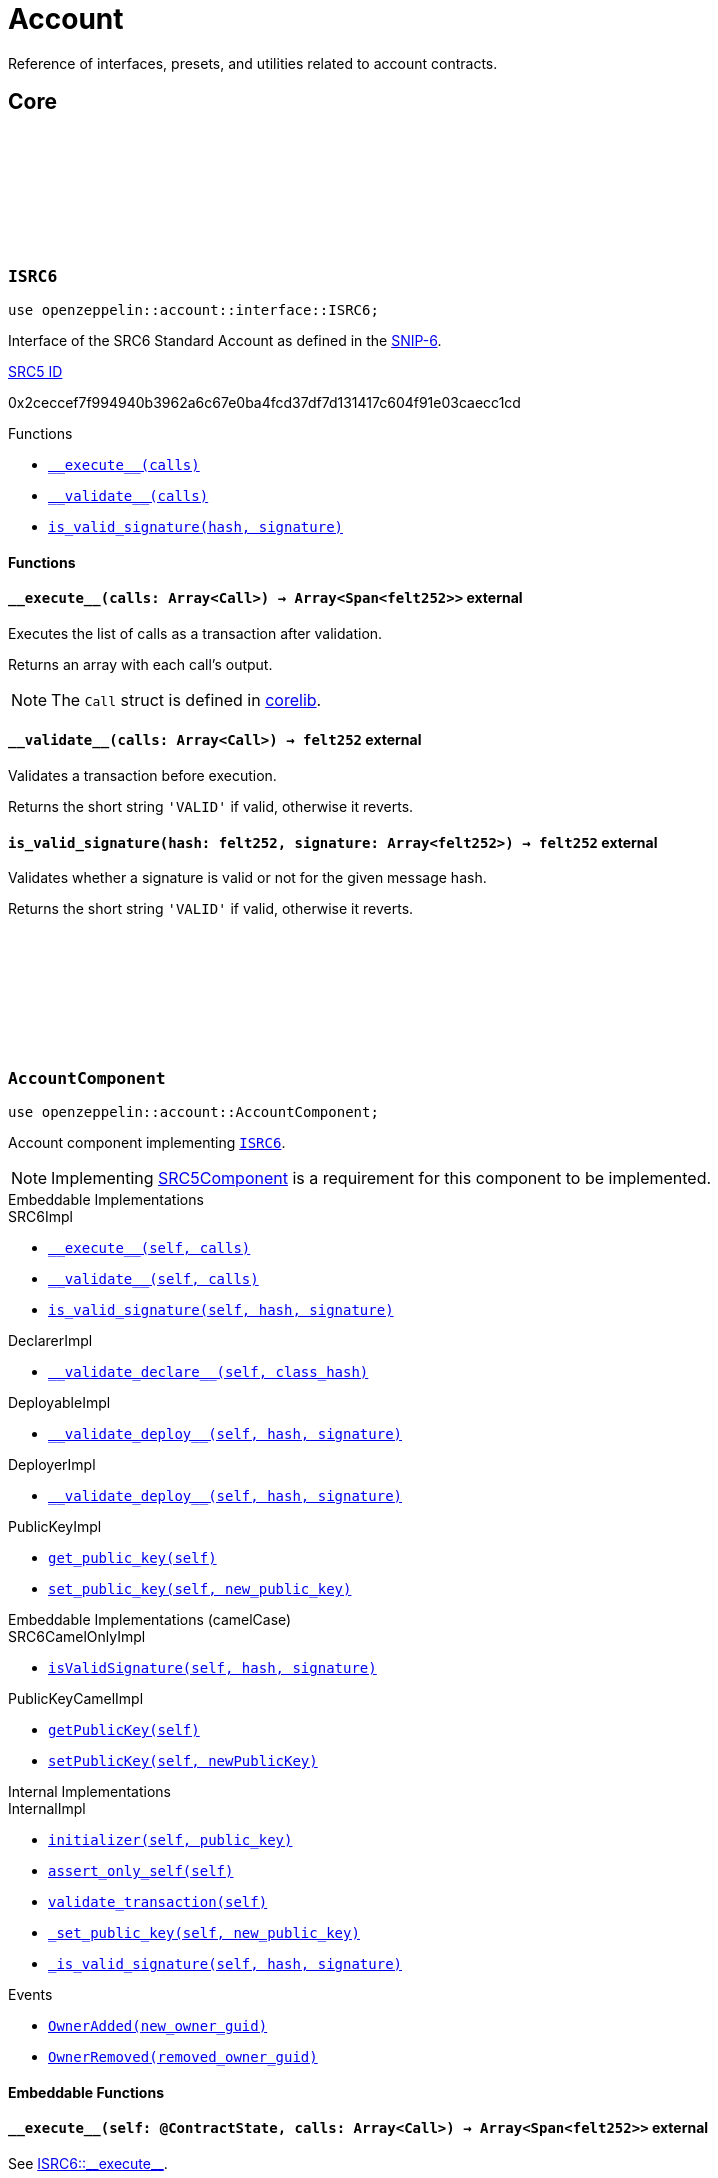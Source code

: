 :github-icon: pass:[<svg class="icon"><use href="#github-icon"/></svg>]
:snip6: https://github.com/ericnordelo/SNIPs/blob/feat/standard-account/SNIPS/snip-6.md[SNIP-6]
:inner-src5: xref:api/introspection.adoc#ISRC5[SRC5 ID]

= Account

Reference of interfaces, presets, and utilities related to account contracts.

== Core

[.contract]
[[ISRC6]]
=== `++ISRC6++` link:https://github.com/OpenZeppelin/cairo-contracts/blob/release-v0.8.0-beta.0/src/account/interface.cairo[{github-icon},role=heading-link]

```javascript
use openzeppelin::account::interface::ISRC6;
```

Interface of the SRC6 Standard Account as defined in the {snip6}.

[.contract-index]
.{inner-src5}
--
0x2ceccef7f994940b3962a6c67e0ba4fcd37df7d131417c604f91e03caecc1cd
--

[.contract-index]
.Functions
--
* xref:#ISRC6-\\__execute__[`++__execute__(calls)++`]
* xref:#ISRC6-\\__validate__[`++__validate__(calls)++`]
* xref:#ISRC6-is_valid_signature[`++is_valid_signature(hash, signature)++`]
--

[#ISRC6-Functions]
==== Functions

[.contract-item]
[[ISRC6-__execute__]]
==== `[.contract-item-name]#++__execute__++#++(calls: Array<Call>) → Array<Span<felt252>>++` [.item-kind]#external#

Executes the list of calls as a transaction after validation.

Returns an array with each call's output.

NOTE: The `Call` struct is defined in https://github.com/starkware-libs/cairo/blob/main/corelib/src/starknet/account.cairo#L3[corelib].

[.contract-item]
[[ISRC6-__validate__]]
==== `[.contract-item-name]#++__validate__++#++(calls: Array<Call>) → felt252++` [.item-kind]#external#

Validates a transaction before execution.

Returns the short string `'VALID'` if valid, otherwise it reverts.

[.contract-item]
[[ISRC6-is_valid_signature]]
==== `[.contract-item-name]#++is_valid_signature++#++(hash: felt252, signature: Array<felt252>) → felt252++` [.item-kind]#external#

Validates whether a signature is valid or not for the given message hash.

Returns the short string `'VALID'` if valid, otherwise it reverts.

[.contract]
[[AccountComponent]]
=== `++AccountComponent++` link:https://github.com/OpenZeppelin/cairo-contracts/blob/release-v0.8.0-beta.0/src/account/account.cairo#L27[{github-icon},role=heading-link]

:OwnerAdded: xref:AccountComponent-OwnerAdded[OwnerAdded]
:OwnerRemoved: xref:AccountComponent-OwnerRemoved[OwnerRemoved]

```javascript
use openzeppelin::account::AccountComponent;
```
Account component implementing xref:ISRC6[`ISRC6`].

NOTE: Implementing xref:api/introspection.adoc#SRC5Component[SRC5Component] is a requirement for this component to be implemented.

[.contract-index#AccountComponent-Embeddable-Impls]
.Embeddable Implementations
--
.SRC6Impl

* xref:#AccountComponent-\\__execute__[`++__execute__(self, calls)++`]
* xref:#AccountComponent-\\__validate__[`++__validate__(self, calls)++`]
* xref:#AccountComponent-is_valid_signature[`++is_valid_signature(self, hash, signature)++`]

.DeclarerImpl

* xref:#AccountComponent-\\__validate_declare__[`++__validate_declare__(self, class_hash)++`]

.DeployableImpl

* xref:#AccountComponent-\\__validate_deploy__[`++__validate_deploy__(self, hash, signature)++`]

.DeployerImpl

* xref:#Account-\\__validate_deploy__[`++__validate_deploy__(self, hash, signature)++`]

.PublicKeyImpl

* xref:#AccountComponent-get_public_key[`++get_public_key(self)++`]
* xref:#AccountComponent-set_public_key[`++set_public_key(self, new_public_key)++`]
--

[.contract-index#AccountComponent-Embeddable-Impls-camelCase]
.Embeddable Implementations (camelCase)
--
.SRC6CamelOnlyImpl

* xref:#AccountComponent-isValidSignature[`++isValidSignature(self, hash, signature)++`]

.PublicKeyCamelImpl

* xref:#AccountComponent-getPublicKey[`++getPublicKey(self)++`]
* xref:#AccountComponent-setPublicKey[`++setPublicKey(self, newPublicKey)++`]
--

[.contract-index]
.Internal Implementations
--
.InternalImpl

* xref:#AccountComponent-initializer[`++initializer(self, public_key)++`]
* xref:#AccountComponent-assert_only_self[`++assert_only_self(self)++`]
* xref:#AccountComponent-validate_transaction[`++validate_transaction(self)++`]
* xref:#AccountComponent-_set_public_key[`++_set_public_key(self, new_public_key)++`]
* xref:#AccountComponent-_is_valid_signature[`++_is_valid_signature(self, hash, signature)++`]
--

[.contract-index]
.Events
--
* xref:#AccountComponent-OwnerAdded[`++OwnerAdded(new_owner_guid)++`]
* xref:#AccountComponent-OwnerRemoved[`++OwnerRemoved(removed_owner_guid)++`]
--

[#AccountComponent-Embeddable-Functions]
==== Embeddable Functions

[.contract-item]
[[AccountComponent-__execute__]]
==== `[.contract-item-name]#++__execute__++#++(self: @ContractState, calls: Array<Call>) → Array<Span<felt252>>++` [.item-kind]#external#

See xref:ISRC6-\\__execute__[ISRC6::\\__execute__].

[.contract-item]
[[AccountComponent-__validate__]]
==== `[.contract-item-name]#++__validate__++#++(self: @ContractState, calls: Array<Call>) → felt252++` [.item-kind]#external#

See xref:ISRC6-\\__validate__[ISRC6::\\__validate__].

[.contract-item]
[[AccountComponent-is_valid_signature]]
==== `[.contract-item-name]#++is_valid_signature++#++(self: @ContractState, hash: felt252, signature: Array<felt252>) → felt252++` [.item-kind]#external#

See xref:ISRC6-is_valid_signature[ISRC6::is_valid_signature].

[.contract-item]
[[AccountComponent-__validate_declare__]]
==== `[.contract-item-name]#++__validate_declare__++#++(self: @ContractState, class_hash: felt252) → felt252++` [.item-kind]#external#

Validates a https://docs.starknet.io/documentation/architecture_and_concepts/Network_Architecture/Blocks/transactions/#declare-transaction[`Declare` transaction].

Returns the short string `'VALID'` if valid, otherwise it reverts.

[.contract-item]
[[AccountComponent-__validate_deploy__]]
==== `[.contract-item-name]#++__validate_deploy__++#++(self: @ContractState, class_hash: felt252, contract_address_salt: felt252, public_key: felt252) → felt252++` [.item-kind]#external#

Validates a https://docs.starknet.io/documentation/architecture_and_concepts/Network_Architecture/Blocks/transactions/#deploy_account_transaction[`DeployAccount` transaction].
See xref:/guides/deployment.adoc[Counterfactual Deployments].

Returns the short string `'VALID'` if valid, otherwise it reverts.

[.contract-item]
[[AccountComponent-get_public_key]]
==== `[.contract-item-name]#++get_public_key++#++(self: @ContractState)++ → felt252` [.item-kind]#external#

Returns the current public key of the account.

[.contract-item]
[[AccountComponent-set_public_key]]
==== `[.contract-item-name]#++set_public_key++#++(ref self: ContractState, new_public_key: felt252)++` [.item-kind]#external#

Sets a new public key for the account. Only accesible by the account calling itself through `\\__execute__`.

Emits both an {OwnerRemoved} and an {OwnerAdded} event.

[#AccountComponent-camelCase-Support]
==== camelCase Support

[.contract-item]
[[AccountComponent-isValidSignature]]
==== `[.contract-item-name]#++isValidSignature++#++(self: @ContractState, hash: felt252, signature: Array<felt252>) → felt252++` [.item-kind]#external#

See xref:ISRC6-is_valid_signature[ISRC6::is_valid_signature].

[.contract-item]
[[AccountComponent-getPublicKey]]
==== `[.contract-item-name]#++getPublicKey++#++(self: @ContractState)++ → felt252` [.item-kind]#external#

See xref:AccountComponent-get_public_key[get_public_key].

[.contract-item]
[[AccountComponent-setPublicKey]]
==== `[.contract-item-name]#++setPublicKey++#++(ref self: ContractState, newPublicKey: felt252)++` [.item-kind]#external#

See xref:AccountComponent-set_public_key[set_public_key].

[#AccountComponent-Internal-Functions]
==== Internal Functions

[.contract-item]
[[AccountComponent-initializer]]
==== `[.contract-item-name]#++initializer++#++(ref self: ComponentState, public_key: felt252)++` [.item-kind]#internal#

Initializes the account with the given public key, and registers the ISRC6 interface ID.

Emits an {OwnerAdded} event.

[.contract-item]
[[AccountComponent-assert_only_self]]
==== `[.contract-item-name]#++assert_only_self++#++(self: @ComponentState)++` [.item-kind]#internal#

Validates that the caller is the account itself. Otherwise it reverts.

[.contract-item]
[[AccountComponent-validate_transaction]]
==== `[.contract-item-name]#++validate_transaction++#++(self: @ComponentState)++ → felt252` [.item-kind]#internal#

Validates a transaction signature from the
https://github.com/starkware-libs/cairo/blob/main/corelib/src/starknet/info.cairo#L61[global context].

Returns the short string `'VALID'` if valid, otherwise it reverts.

[.contract-item]
[[AccountComponent-_set_public_key]]
==== `[.contract-item-name]#++_set_public_key++#++(ref self: ComponentState, new_public_key: felt252)++` [.item-kind]#internal#

Set the public key without validating the caller.

Emits an {OwnerAdded} event.

CAUTION: The usage of this method outside the `set_public_key` function is discouraged.

[.contract-item]
[[AccountComponent-_is_valid_signature]]
==== `[.contract-item-name]#++_is_valid_signature++#++(self: @ComponentState, hash: felt252, signature: Span<felt252>)++ → bool` [.item-kind]#internal#

Validates the provided `signature` for the `hash`, using the account's current public key.

[#AccountComponent-Events]
==== Events

[.contract-item]
[[AccountComponent-OwnerAdded]]
==== `[.contract-item-name]#++OwnerAdded++#++(new_owner_guid: felt252)++` [.item-kind]#event#

Emitted when a `public_key` is added.

[.contract-item]
[[AccountComponent-OwnerRemoved]]
==== `[.contract-item-name]#++OwnerRemoved++#++(removed_owner_guid: felt252)++` [.item-kind]#event#

Emitted when a `public_key` is removed.

== Presets

[.contract]
[[Account]]
=== `++Account++` link:https://github.com/OpenZeppelin/cairo-contracts/blob/release-v0.8.0-beta.0/src/presets/account.cairo[{github-icon},role=heading-link]

```javascript
use openzeppelin::presets::Account;
```

Basic account contract leveraging xref:#AccountComponent[AccountComponent].

[.contract-index]
.Constructor
--
* xref:#Account-constructor[`++constructor(self, public_key)++`]
--

[.contract-index]
.Embedded Implementations
--
.AccountComponent

* xref:#AccountComponent-Embeddable-Impls[`++SRC6Impl++`]
* xref:#AccountComponent-Embeddable-Impls[`++PublicKeyImpl++`]
* xref:#AccountComponent-Embeddable-Impls[`++DeclarerImpl++`]
* xref:#AccountComponent-Embeddable-Impls[`++DeployableImpl++`]
* xref:#AccountComponent-Embeddable-Impls-camelCase[`++SRC6CamelOnlyImpl++`]
* xref:#AccountComponent-Embeddable-Impls-camelCase[`++PublicKeyCamelImpl++`]

.SRC5Component

* xref:api/introspection.adoc#SRC5Component-Embeddable-Impls[`++SRC5Impl++`]
--

[#Account-constructor-section]
==== Constructor

[.contract-item]
[[Account-constructor]]
==== `[.contract-item-name]#++constructor++#++(ref self: ContractState, public_key: felt252)++` [.item-kind]#constructor#

Sets the account `public_key` and registers the interfaces the contract supports.
